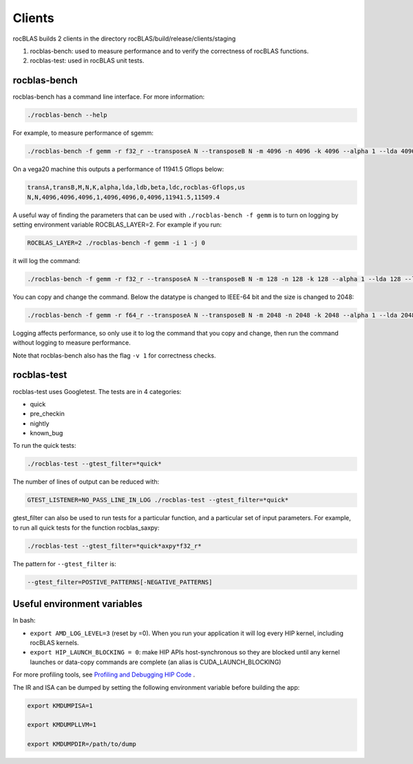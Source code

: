 ============
Clients
============

rocBLAS builds 2 clients in the directory rocBLAS/build/release/clients/staging

1. rocblas-bench: used to measure performance and to verify the correctness of rocBLAS functions.

2. rocblas-test: used in rocBLAS unit tests.

rocblas-bench
=============

rocblas-bench has a command line interface. For more information:

.. code-block:: bash

   ./rocblas-bench --help

For example, to measure performance of sgemm:

.. code-block:: bash

   ./rocblas-bench -f gemm -r f32_r --transposeA N --transposeB N -m 4096 -n 4096 -k 4096 --alpha 1 --lda 4096 --ldb 4096 --beta 0 --ldc 4096

On a vega20 machine this outputs a performance of 11941.5 Gflops below:

.. code-block:: bash

   transA,transB,M,N,K,alpha,lda,ldb,beta,ldc,rocblas-Gflops,us
   N,N,4096,4096,4096,1,4096,4096,0,4096,11941.5,11509.4

A useful way of finding the parameters that can be used with ``./rocblas-bench -f gemm`` is to turn on logging
by setting environment variable ROCBLAS_LAYER=2. For example if you run:

.. code-block:: bash

   ROCBLAS_LAYER=2 ./rocblas-bench -f gemm -i 1 -j 0

it will log the command:

.. code-block:: bash

   ./rocblas-bench -f gemm -r f32_r --transposeA N --transposeB N -m 128 -n 128 -k 128 --alpha 1 --lda 128 --ldb 128 --beta 0 --ldc 128

You can copy and change the command. Below the datatype is changed to IEEE-64 bit and the size is changed to 2048:

.. code-block:: bash

   ./rocblas-bench -f gemm -r f64_r --transposeA N --transposeB N -m 2048 -n 2048 -k 2048 --alpha 1 --lda 2048 --ldb 2048 --beta 0 --ldc 2048

Logging affects performance, so only use it to log the command that you copy and change, then run the command without logging to measure performance.

Note that rocblas-bench also has the flag ``-v 1`` for correctness checks.

rocblas-test
============

rocblas-test uses Googletest. The tests are in 4 categories:

- quick
- pre_checkin
- nightly
- known_bug

To run the quick tests:

.. code-block:: bash

   ./rocblas-test --gtest_filter=*quick*

The number of lines of output can be reduced with:

.. code-block:: bash

   GTEST_LISTENER=NO_PASS_LINE_IN_LOG ./rocblas-test --gtest_filter=*quick*

gtest_filter can also be used to run tests for a particular function, and a particular set of input parameters. For example, to run all quick tests for the function rocblas_saxpy:

.. code-block:: bash

   ./rocblas-test --gtest_filter=*quick*axpy*f32_r*

The pattern for ``--gtest_filter`` is:

.. code-block:: bash

   --gtest_filter=POSTIVE_PATTERNS[-NEGATIVE_PATTERNS]


Useful environment variables
============================

In bash:

- ``export AMD_LOG_LEVEL=3`` (reset by =0). When you run your application it will log every HIP kernel, including rocBLAS kernels.

- ``export HIP_LAUNCH_BLOCKING = 0``: make HIP APIs host-synchronous so they are blocked until any kernel launches or data-copy commands are complete (an alias is CUDA_LAUNCH_BLOCKING)

For more profiling tools, see `Profiling and Debugging HIP Code <https://github.com/GPUOpen-ProfessionalCompute-Tools/HIP/blob/master/docs/markdown/hip_profiling.md#profiling-hip-apis>`_ .

The IR and ISA can be dumped by setting the following environment variable before building the app:

.. code-block:: bash

    export KMDUMPISA=1

    export KMDUMPLLVM=1

    export KMDUMPDIR=/path/to/dump
